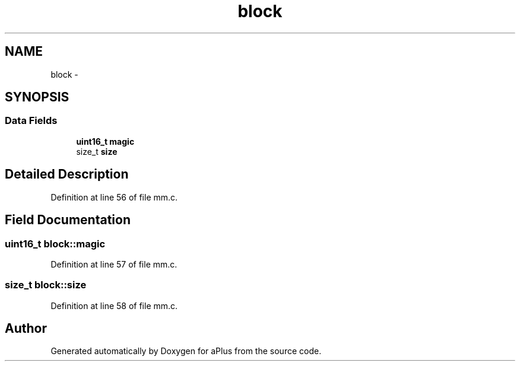 .TH "block" 3 "Sun Nov 16 2014" "Version 0.1" "aPlus" \" -*- nroff -*-
.ad l
.nh
.SH NAME
block \- 
.SH SYNOPSIS
.br
.PP
.SS "Data Fields"

.in +1c
.ti -1c
.RI "\fBuint16_t\fP \fBmagic\fP"
.br
.ti -1c
.RI "size_t \fBsize\fP"
.br
.in -1c
.SH "Detailed Description"
.PP 
Definition at line 56 of file mm\&.c\&.
.SH "Field Documentation"
.PP 
.SS "\fBuint16_t\fP block::magic"

.PP
Definition at line 57 of file mm\&.c\&.
.SS "size_t block::size"

.PP
Definition at line 58 of file mm\&.c\&.

.SH "Author"
.PP 
Generated automatically by Doxygen for aPlus from the source code\&.
